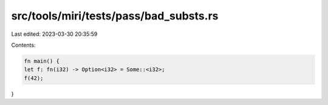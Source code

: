 src/tools/miri/tests/pass/bad_substs.rs
=======================================

Last edited: 2023-03-30 20:35:59

Contents:

.. code-block:: rs

    fn main() {
    let f: fn(i32) -> Option<i32> = Some::<i32>;
    f(42);
}


